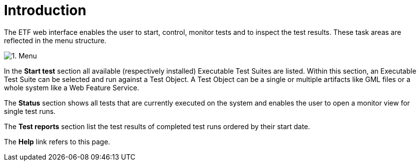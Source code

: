 = Introduction

The ETF web interface enables the user to start, control, monitor tests
and to inspect the test results. These task areas are reflected in the
menu structure.

[.thumb]
image:https://cloud.githubusercontent.com/assets/13570741/24769663/92baa548-1b07-11e7-9861-d856bd67f39d.png["1.
Menu"]

In the *Start test* section all available (respectively installed) Executable Test
Suites are listed. Within this section, an Executable Test Suite can be
selected and run against a Test Object. A Test Object can be a single or
multiple artifacts like GML files or a whole system like a Web Feature
Service.

The *Status* section shows all tests that are currently executed on the
system and enables the user to open a monitor view for single test runs.

The *Test reports* section list the test results of completed test runs
ordered by their start date.

The *Help* link refers to this page.
